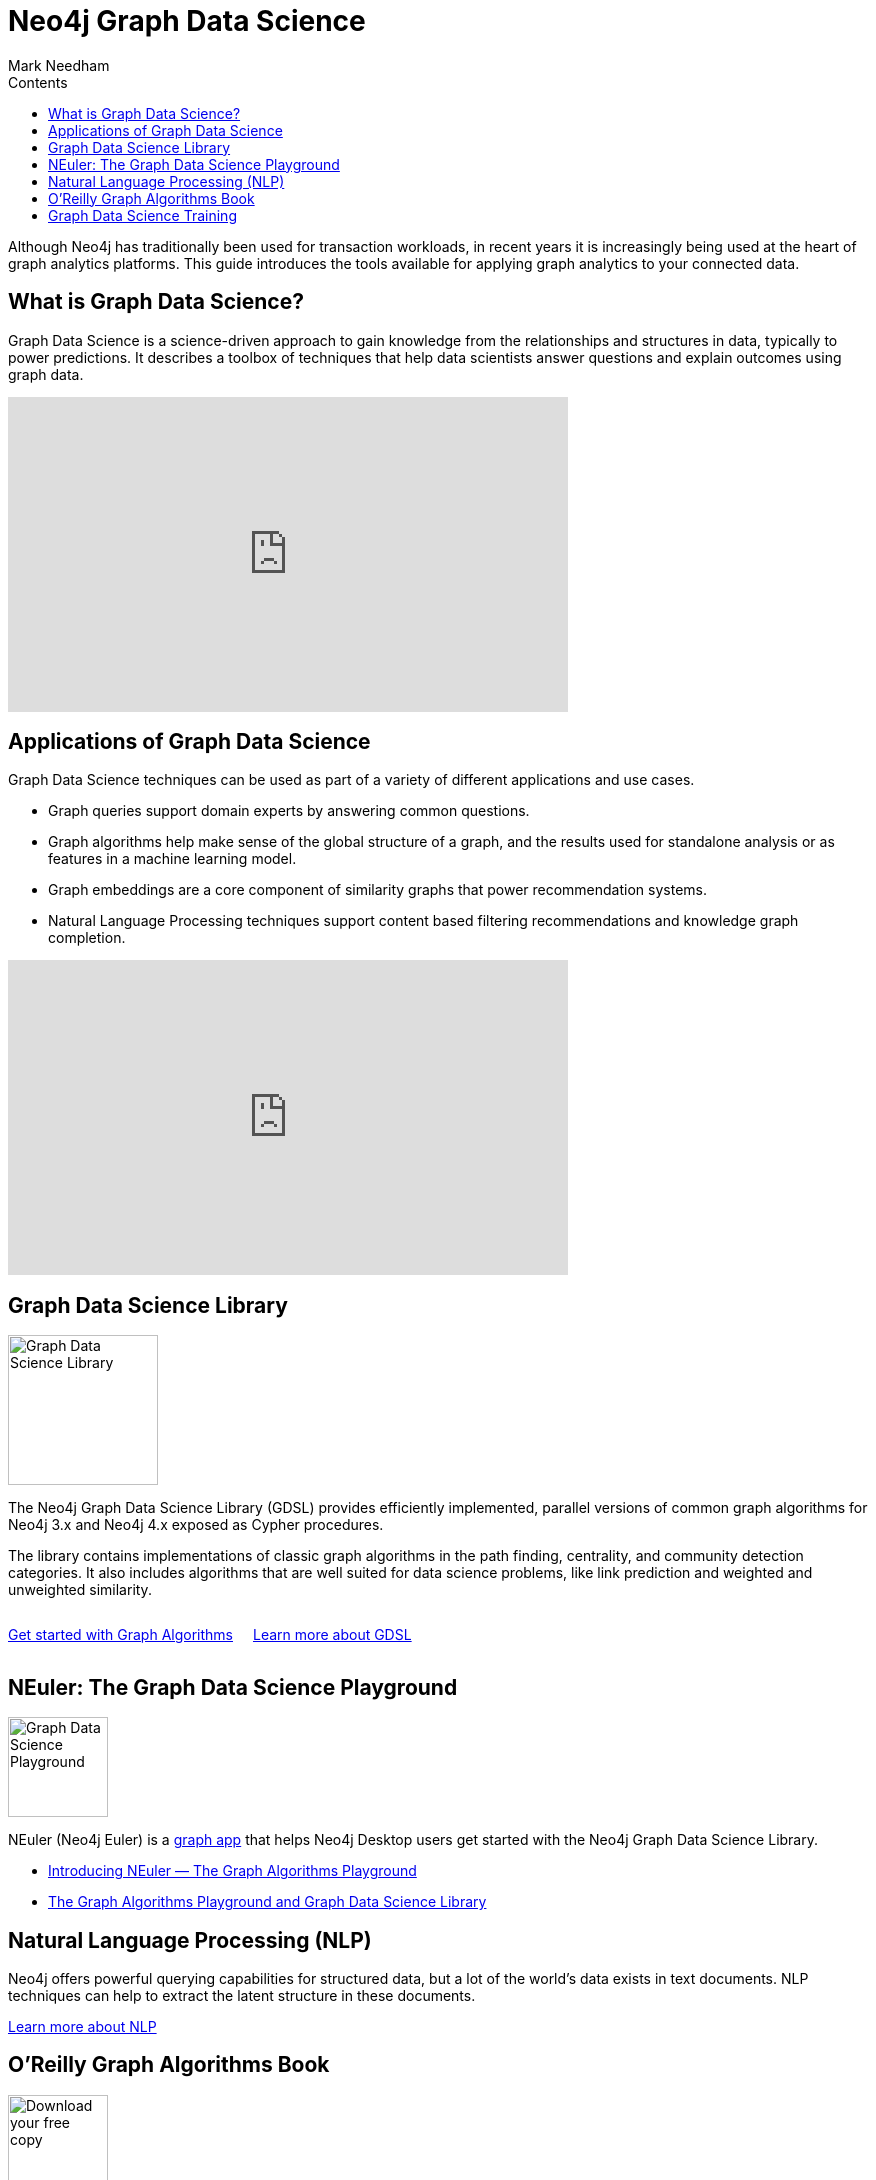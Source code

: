 = Neo4j Graph Data Science
:section: Graph Data Science
:section-link: graph-data-science
:section-level: 1
:slug: graph-data-science
:sectanchors:
:toc:
:toc-title: Contents
:toclevels: 1
:author: Mark Needham
:category: graph-data-science
:tags: graph-data-science, nlp, graph-algorithms

[#neo4j-graph-data-science]
Although Neo4j has traditionally been used for transaction workloads, in recent years it is increasingly being used at the heart of graph analytics platforms.
This guide introduces the tools available for applying graph analytics to your connected data.

[#what-is-graph-data-science]
== What is Graph Data Science?

Graph Data Science is a science-driven approach to gain knowledge from the relationships and structures in data, typically to power predictions.
It describes a toolbox of techniques that help data scientists answer questions and explain outcomes using graph data.

++++
<iframe width="560" height="315" src="https://www.youtube.com/embed/C_9OgkDWnLE" frameborder="0" allow="accelerometer; autoplay; encrypted-media; gyroscope; picture-in-picture" allowfullscreen></iframe>
++++

[#applications-of-graph-data-science]
== Applications of Graph Data Science

Graph Data Science techniques can be used as part of a variety of different applications and use cases.

* Graph queries support domain experts by answering common questions.
* Graph algorithms help make sense of the global structure of a graph, and the results used for standalone analysis or as features in a machine learning model.
* Graph embeddings are a core component of similarity graphs that power recommendation systems.
* Natural Language Processing techniques support content based filtering recommendations and knowledge graph completion.

++++
<iframe width="560" height="315" src="https://www.youtube.com/embed/LRQuJtoIW_I" frameborder="0" allow="accelerometer; autoplay; encrypted-media; gyroscope; picture-in-picture" allowfullscreen></iframe>
++++

[#graph-data-science-library]
== Graph Data Science Library

image:https://dist.neo4j.com/wp-content/uploads/20200407203334/graph-data-science.svg[Graph Data Science Library, width="150px",float="right",margin-left:"2px"]

The Neo4j Graph Data Science Library (GDSL) provides efficiently implemented, parallel versions of common graph algorithms for Neo4j 3.x and Neo4j 4.x exposed as Cypher procedures.

The library contains implementations of classic graph algorithms in the path finding, centrality, and community detection categories.
It also includes algorithms that are well suited for data science problems, like link prediction and weighted and unweighted similarity.

++++
<div style="display:flex;">
  <div class="paragraph" style="margin-right: 20px;">
    <p>
      <a href="/developer/graph-algorithms" class="medium button">Get started with Graph Algorithms</a>
    </p>
  </div>
  <div class="paragraph">
    <p>
      <a href="/graph-data-science-library" class="medium button">Learn more about GDSL</a>
    </p>
  </div>

</div>
++++


[#graph-data-science-playground]
== NEuler: The Graph Data Science Playground

image:https://dist.neo4j.com/wp-content/uploads/np_swing_206_C595E4.png[Graph Data Science Playground, width="100px",float="right",margin-left:"2px"]



NEuler (Neo4j Euler) is a link:/developer/graph-apps/[graph app^] that helps Neo4j Desktop users get started with the Neo4j Graph Data Science Library.

* https://medium.com/neo4j/introducing-neuler-the-graph-algorithms-playground-d81042cfcd56[Introducing NEuler — The Graph Algorithms Playground^]
* https://medium.com/neo4j/the-graph-algorithms-playground-and-graph-data-science-library-69575a0fb329[The Graph Algorithms Playground and Graph Data Science Library^]

[#nlp]
== Natural Language Processing (NLP)

Neo4j offers powerful querying capabilities for structured data, but a lot of the world's data exists in text documents.
NLP techniques can help to extract the latent structure in these documents.

link:/developer/nlp[Learn more about NLP, role="medium button"]

[#oreilly-graph-algorithms]
== O'Reilly Graph Algorithms Book

image:{img}OReilly-Graph-Algorithms_v2_ol1.jpg[Download your free copy,float="right",width="100px", margin-left:"2px"]

In link:/graph-algorithms-book/[O'Reilly's Graph Algorithms Book^], Amy Hodler and Mark Needham take you on a guided tour of the world of graph algorithms.

The book contains detailed sections on each algorithm, explaining both why and how to use them, along with examples based on the Neo4j Graph Data Science Library and Apache Spark GraphFrames.

link:/graph-algorithms-book/[Download your free copy^, role="medium button"]

[#graph-data-science-training]
== Graph Data Science Training

image:https://dist.neo4j.com/wp-content/uploads/20200702062117/noun_training_2987031.png[Graph Data Science Training,float="right",width="100px", margin-left:"2px"]

GraphAcademy has self-paced online training classes to help you get up to speed with Graph Data Science.

* https://neo4j.com/graphacademy/online-training/data-science/[Data Science with Neo4j 3.5^]  +
* https://neo4j.com/graphacademy/online-training/applied-graph-algorithms/[Applied Graph Algorithms with Neo4j 3.5^]

Both of these training courses can be completed in half a day.

